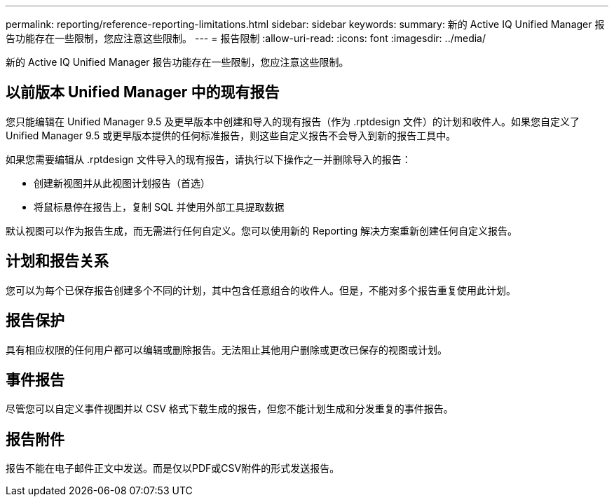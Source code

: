 ---
permalink: reporting/reference-reporting-limitations.html 
sidebar: sidebar 
keywords:  
summary: 新的 Active IQ Unified Manager 报告功能存在一些限制，您应注意这些限制。 
---
= 报告限制
:allow-uri-read: 
:icons: font
:imagesdir: ../media/


[role="lead"]
新的 Active IQ Unified Manager 报告功能存在一些限制，您应注意这些限制。



== 以前版本 Unified Manager 中的现有报告

您只能编辑在 Unified Manager 9.5 及更早版本中创建和导入的现有报告（作为 .rptdesign 文件）的计划和收件人。如果您自定义了 Unified Manager 9.5 或更早版本提供的任何标准报告，则这些自定义报告不会导入到新的报告工具中。

如果您需要编辑从 .rptdesign 文件导入的现有报告，请执行以下操作之一并删除导入的报告：

* 创建新视图并从此视图计划报告（首选）
* 将鼠标悬停在报告上，复制 SQL 并使用外部工具提取数据


默认视图可以作为报告生成，而无需进行任何自定义。您可以使用新的 Reporting 解决方案重新创建任何自定义报告。



== 计划和报告关系

您可以为每个已保存报告创建多个不同的计划，其中包含任意组合的收件人。但是，不能对多个报告重复使用此计划。



== 报告保护

具有相应权限的任何用户都可以编辑或删除报告。无法阻止其他用户删除或更改已保存的视图或计划。



== 事件报告

尽管您可以自定义事件视图并以 CSV 格式下载生成的报告，但您不能计划生成和分发重复的事件报告。



== 报告附件

报告不能在电子邮件正文中发送。而是仅以PDF或CSV附件的形式发送报告。
